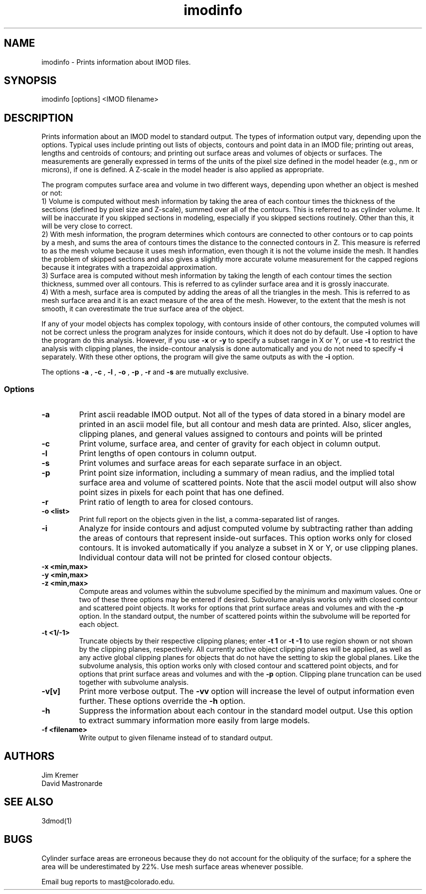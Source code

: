 .na
.nh
.TH imodinfo 1 2.30 BL3DEMC
.SH NAME
imodinfo \- Prints information about IMOD files.
.SH SYNOPSIS
imodinfo [options] <IMOD filename>
.SH DESCRIPTION
Prints information about an IMOD model to standard output.
The types of information output vary, depending upon the options.
Typical uses include printing out 
lists of objects, contours and
point data in an IMOD file; 
printing out areas, lengths and centroids of contours;
and printing out surface areas and volumes of objects or surfaces.  The
measurements are generally expressed in terms of the units of the pixel size
defined in the model header (e.g., nm or microns), if one is defined.  A
Z-scale in the model header is also applied as appropriate.

The program computes surface area and volume in two different ways, depending
upon whether an object is meshed or not:
.br
     1) Volume is computed without
mesh information by taking the area of each contour times the thickness of
the sections (defined by pixel size and Z-scale), summed over all of the
contours.  This is referred to as cylinder volume.  It will be inaccurate
if you skipped sections in modeling, especially if you skipped sections
routinely.  Other than this, it will be very close to correct.
.br
     2) With mesh information, the program determines which contours are
connected to other contours or to cap points by a mesh, and sums the area of
contours times the distance to the connected contours in Z.  This measure is
referred to as the mesh volume because it uses mesh information, even though
it is not the volume inside the mesh.  It handles the problem of skipped
sections and also gives a slightly more accurate volume measurement for the
capped regions because it integrates with a trapezoidal approximation.
.br
     3) Surface area is computed without mesh information by taking the length
of each contour times the section thickness, summed over all contours.  This
is referred to as cylinder surface area and it is grossly inaccurate.
.br
     4) With a mesh, surface area is computed by adding the areas of all the
triangles in the mesh.  This is referred to as mesh surface area and it is
an exact measure of the area of the mesh.  However, to the extent that the
mesh is not smooth, it can overestimate the true surface
area of the object.

If any of your model objects has complex topology, with contours inside of
other contours, the computed volumes will not be correct unless the program
analyzes for inside contours, which it does not do by default.  Use
.B -i
option to have the program do this analysis.  However, if you use
.B -x
or
.B -y
to specify
a subset range in X or Y, or use 
.B -t
to restrict the analysis with clipping planes, the inside-contour
analysis is done automatically and you do not need to specify
.B -i
separately.  With these other options, the program will give the same outputs
as with the
.B -i
option.

The options 
.B -a
, 
.B -c
, 
.B -l
, 
.B -o
,
.B -p
, 
.B -r
and 
.B -s 
are mutually exclusive.
.SS Options
.TP
.B -a
Print ascii readable IMOD output. Not all of the types
of data stored in a binary model are printed in an ascii
model file, but all contour and mesh data are printed.  Also, slicer angles,
clipping planes, and general values assigned to contours and points will be
printed
.TP
.B -c
Print volume, surface area, and center of gravity for each object in
column output.
.TP
.B -l
Print lengths of open contours in column output.
.TP
.B -s
Print volumes and surface areas for each separate surface in an object.
.TP
.B -p
Print point size information, including a summary of mean radius, and the
implied total surface area and volume of scattered points.  Note that the
ascii model output will also show point sizes in pixels for each point that
has one defined.
.TP
.B -r
Print ratio of length to area for closed contours.
.TP
.B -o <list>
Print full report on the objects given in the list, a comma-separated list
of ranges.
.TP
.B -i
Analyze for inside contours and adjust computed volume by subtracting
rather than adding the areas of contours that represent inside-out surfaces.
This option works only for closed contours.  It is invoked automatically if
you analyze a subset in X or Y, or use clipping planes.
Individual contour data will not be printed for closed contour 
objects.
.TP 
.B -x <min,max>
.TP
.B -y <min,max>
.TP
.B -z <min,max>
Compute areas and volumes within the subvolume specified by the minimum and
maximum values.  One or two of these three options may be entered if
desired.  Subvolume analysis works only with closed contour and scattered
point objects.  It works for options that print surface areas and volumes and 
with the
.B -p
option.  In the standard output, the number of scattered points within 
the subvolume will be reported for each object.
.TP
.B -t <1/-1>
Truncate objects by their respective clipping planes; enter 
.B -t 1
or
.B -t -1
to use region shown or not shown by the clipping planes, respectively.
All currently active object clipping planes will be applied, as well as
any active global clipping planes for objects that do not have the setting to 
skip the global planes.  
Like the subvolume analysis, this option
works only with closed contour and scattered
point objects, and for options that print surface areas and volumes and
with the
.B -p
option.
Clipping plane truncation
can be used together with subvolume analysis.
.TP
.B -v[v]
Print more verbose output. The 
.B -vv
option will increase the level of output information even further.  These 
options override the
.B -h
option.
.TP
.B -h
Suppress the information about each contour in the standard model output.
Use this option to extract summary information more easily from large models.
.TP
.B -f <filename>
Write output to given filename instead of to standard output.
.SH AUTHORS
.nf
Jim Kremer 
David Mastronarde
.fi
.SH SEE ALSO
3dmod(1)
.SH BUGS
Cylinder surface areas are erroneous because they do not account for the 
obliquity of the surface; for a sphere the area will be underestimated by
22%.  Use mesh surface areas whenever possible.

Email bug reports to mast@colorado.edu.
